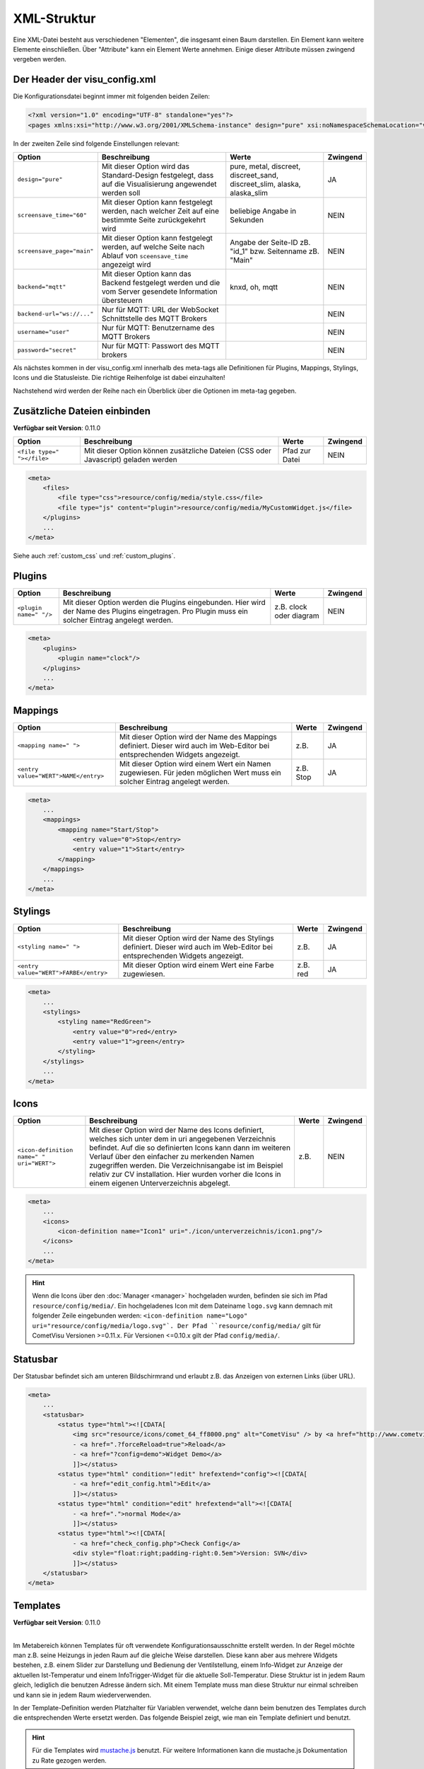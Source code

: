 .. replaces:: CometVisu/XML-Elemente
    XML-Elemente

.. _xml-format:

XML-Struktur
============

Eine XML-Datei besteht aus verschiedenen "Elementen", die insgesamt
einen Baum darstellen. Ein Element kann weitere Elemente einschließen.
Über "Attribute" kann ein Element Werte annehmen. Einige dieser
Attribute müssen zwingend vergeben werden.

.. _xml-format_header:

Der Header der visu_config.xml
------------------------------

Die Konfigurationsdatei beginnt immer mit folgenden beiden Zeilen:

.. code-block:: xml

    <?xml version="1.0" encoding="UTF-8" standalone="yes"?>
    <pages xmlns:xsi="http://www.w3.org/2001/XMLSchema-instance" design="pure" xsi:noNamespaceSchemaLocation="visu_config.xsd">

In der zweiten Zeile sind folgende Einstellungen relevant:

+----------------------------+--------------------------------------------------------------------------------------------------------------+----------------------------------------------------------------------------+------------+
| Option                     | Beschreibung                                                                                                 | Werte                                                                      | Zwingend   |
+============================+==============================================================================================================+============================================================================+============+
| ``design="pure"``          | Mit dieser Option wird das Standard-Design festgelegt, dass auf die Visualisierung angewendet werden soll    | pure, metal, discreet, discreet_sand, discreet_slim, alaska, alaska_slim   | JA         |
+----------------------------+--------------------------------------------------------------------------------------------------------------+----------------------------------------------------------------------------+------------+
| ``screensave_time="60"``   | Mit dieser Option kann festgelegt werden, nach welcher Zeit auf eine bestimmte Seite zurückgekehrt wird      | beliebige Angabe in Sekunden                                               | NEIN       |
+----------------------------+--------------------------------------------------------------------------------------------------------------+----------------------------------------------------------------------------+------------+
| ``screensave_page="main"`` | Mit dieser Option kann festgelegt werden, auf welche Seite nach Ablauf von ``sceensave_time`` angezeigt wird | Angabe der Seite-ID zB. "id_1" bzw. Seitenname zB. "Main"                  | NEIN       |
+----------------------------+--------------------------------------------------------------------------------------------------------------+----------------------------------------------------------------------------+------------+
| ``backend="mqtt"``         | Mit dieser Option kann das Backend festgelegt werden und die vom Server gesendete Information übersteuern    | knxd, oh, mqtt                                                             | NEIN       |
+----------------------------+--------------------------------------------------------------------------------------------------------------+----------------------------------------------------------------------------+------------+
| ``backend-url="ws://..."`` | Nur für MQTT: URL der WebSocket Schnittstelle des MQTT Brokers                                               |                                                                            | NEIN       |
+----------------------------+--------------------------------------------------------------------------------------------------------------+----------------------------------------------------------------------------+------------+
| ``username="user"``        | Nur für MQTT: Benutzername des MQTT Brokers                                                                  |                                                                            | NEIN       |
+----------------------------+--------------------------------------------------------------------------------------------------------------+----------------------------------------------------------------------------+------------+
| ``password="secret"``      | Nur für MQTT: Passwort des MQTT brokers                                                                      |                                                                            | NEIN       |
+----------------------------+--------------------------------------------------------------------------------------------------------------+----------------------------------------------------------------------------+------------+


Als nächstes kommen in der visu_config.xml innerhalb des meta-tags alle Definitionen für
Plugins, Mappings, Stylings, Icons und die Statusleiste. Die richtige Reihenfolge ist dabei
einzuhalten!


Nachstehend wird werden der Reihe nach ein Überblick über die Optionen im meta-tag gegeben.

.. _xml-format_files:

Zusätzliche Dateien einbinden
-----------------------------

| **Verfügbar seit Version**: 0.11.0


===========================  ============================================   =================================  ===============
Option                       Beschreibung                                   Werte                              Zwingend
===========================  ============================================   =================================  ===============
``<file type=" "></file>``   Mit dieser Option können zusätzliche Dateien   Pfad zur Datei                     NEIN
                             (CSS oder Javascript) geladen werden
===========================  ============================================   =================================  ===============

.. code-block:: xml

    <meta>
        <files>
            <file type="css">resource/config/media/style.css</file>
            <file type="js" content="plugin">resource/config/media/MyCustomWidget.js</file>
        </plugins>
        ...
    </meta>

Siehe auch :ref:`custom_css` und :ref:`custom_plugins`.

.. _xml-format_plugins:

Plugins
-------

+--------------------------+------------------------------------------------------------------------------------------------------------------------------------------------------+----------------------------------+------------+
| Option                   | Beschreibung                                                                                                                                         | Werte                            | Zwingend   |
+==========================+======================================================================================================================================================+==================================+============+
| ``<plugin name=" "/>``   | Mit dieser Option werden die Plugins eingebunden. Hier wird der Name des Plugins eingetragen. Pro Plugin muss ein solcher Eintrag angelegt werden.   | z.B. clock oder diagram          | NEIN       |
+--------------------------+------------------------------------------------------------------------------------------------------------------------------------------------------+----------------------------------+------------+

.. code-block:: xml

    <meta>
        <plugins>
            <plugin name="clock"/>
        </plugins>
        ...
    </meta>


.. _xml-format_mappings:

Mappings
--------

+--------------------------------------------+--------------------------------------------------------------------------------------------------------------------------------+-------------+------------+
| Option                                     | Beschreibung                                                                                                                   | Werte       | Zwingend   |
+============================================+================================================================================================================================+=============+============+
| ``<mapping name=" ">``                     | Mit dieser Option wird der Name des Mappings definiert. Dieser wird auch im Web-Editor bei entsprechenden Widgets angezeigt.   | z.B.        | JA         |
+--------------------------------------------+--------------------------------------------------------------------------------------------------------------------------------+-------------+------------+
| ``<entry value="WERT">NAME</entry>``       | Mit dieser Option wird einem Wert ein Namen zugewiesen. Für jeden möglichen Wert muss ein solcher Eintrag angelegt werden.     | z.B. Stop   | JA         |
+--------------------------------------------+--------------------------------------------------------------------------------------------------------------------------------+-------------+------------+

.. code-block:: xml

    <meta>
        ...
        <mappings>
            <mapping name="Start/Stop">
                <entry value="0">Stop</entry>
                <entry value="1">Start</entry>
            </mapping>
        </mappings>
        ...
    </meta>

.. _xml-format_stylings:

Stylings
--------

+---------------------------------------------+--------------------------------------------------------------------------------------------------------------------------------+------------+------------+
| Option                                      | Beschreibung                                                                                                                   | Werte      | Zwingend   |
+=============================================+================================================================================================================================+============+============+
| ``<styling name=" ">``                      | Mit dieser Option wird der Name des Stylings definiert. Dieser wird auch im Web-Editor bei entsprechenden Widgets angezeigt.   | z.B.       | JA         |
+---------------------------------------------+--------------------------------------------------------------------------------------------------------------------------------+------------+------------+
| ``<entry value="WERT">FARBE</entry>``       | Mit dieser Option wird einem Wert eine Farbe zugewiesen.                                                                       | z.B. red   | JA         |
+---------------------------------------------+--------------------------------------------------------------------------------------------------------------------------------+------------+------------+

.. code-block:: xml

    <meta>
        ...
        <stylings>
            <styling name="RedGreen">
                <entry value="0">red</entry>
                <entry value="1">green</entry>
            </styling>
        </stylings>
        ...
    </meta>

.. _xml-format_icons:

Icons
-----

+-----------------------------------------------+-----------------------------------------------------------------------------------------------------------------------------------------------------------------------------------------------------------------------------------------------------------------------------------------------------------------------------------------------------------------------------------------+---------+------------+
| Option                                        | Beschreibung                                                                                                                                                                                                                                                                                                                                                                            | Werte   | Zwingend   |
+===============================================+=========================================================================================================================================================================================================================================================================================================================================================================================+=========+============+
| ``<icon-definition name=" " uri="WERT">``     | Mit dieser Option wird der Name des Icons definiert, welches sich unter dem in uri angegebenen Verzeichnis befindet. Auf die so definierten Icons kann dann im weiteren Verlauf über den einfacher zu merkenden Namen zugegriffen werden. Die Verzeichnisangabe ist im Beispiel relativ zur CV installation. Hier wurden vorher die Icons in einem eigenen Unterverzeichnis abgelegt.   | z.B.    | NEIN       |
+-----------------------------------------------+-----------------------------------------------------------------------------------------------------------------------------------------------------------------------------------------------------------------------------------------------------------------------------------------------------------------------------------------------------------------------------------------+---------+------------+

.. code-block:: xml

    <meta>
        ...
        <icons>
            <icon-definition name="Icon1" uri="./icon/unterverzeichnis/icon1.png"/>
        </icons>
        ...
    </meta>

.. HINT::

    Wenn die Icons über den :doc:`Manager <manager>` hochgeladen wurden, befinden sie sich im Pfad
    ``resource/config/media/``. Ein hochgeladenes Icon mit dem Dateiname ``logo.svg`` kann demnach mit folgender
    Zeile eingebunden werden: ``<icon-definition name="Logo" uri="resource/config/media/logo.svg"`.
    Der Pfad ``resource/config/media/`` gilt für CometVisu Versionen >=0.11.x. Für Versionen <=0.10.x gilt der Pfad
    ``config/media/``.

.. _xml-format_statusbar:

Statusbar
---------

Der Statusbar befindet sich am unteren Bildschirmrand und erlaubt z.B. das Anzeigen von externen Links (über URL). 

.. code-block:: xml

    <meta>
        ...
        <statusbar>
            <status type="html"><![CDATA[
                <img src="resource/icons/comet_64_ff8000.png" alt="CometVisu" /> by <a href="http://www.cometvisu.org/">CometVisu.org</a>
                - <a href=".?forceReload=true">Reload</a>
                - <a href="?config=demo">Widget Demo</a>
                ]]></status>
            <status type="html" condition="!edit" hrefextend="config"><![CDATA[
                - <a href="edit_config.html">Edit</a>
                ]]></status>
            <status type="html" condition="edit" hrefextend="all"><![CDATA[
                - <a href=".">normal Mode</a>
                ]]></status>
            <status type="html"><![CDATA[
                - <a href="check_config.php">Check Config</a>
                <div style="float:right;padding-right:0.5em">Version: SVN</div>
                ]]></status>
        </statusbar>
    </meta>

.. _xml-format_templates:

Templates
---------

| **Verfügbar seit Version**: 0.11.0
|

Im Metabereich können Templates für oft verwendete Konfigurationsausschnitte erstellt werden. In der Regel möchte man z.B.
seine Heizungs in jeden Raum auf die gleiche Weise darstellen. Diese kann aber aus mehrere Widgets bestehen, z.B. einem
Slider zur Darstellung und Bedienung der Ventilstellung, einem Info-Widget zur Anzeige der aktuellen Ist-Temperatur
und einem InfoTrigger-Widget für die aktuelle Soll-Temperatur. Diese Struktur ist in jedem Raum gleich, lediglich
die benutzen Adresse ändern sich. Mit einem Template muss man diese Struktur nur einmal schreiben und kann sie in
jedem Raum wiederverwenden.

In der Template-Definition werden Platzhalter für Variablen verwendet, welche dann beim benutzen des Templates durch
die entsprechenden Werte ersetzt werden. Das folgende Beispiel zeigt, wie man ein Template definiert und benutzt.

.. code-block:: xml
    :caption: Beispiel eines Templates für eine Heizung und dessen Verwendung in verschiedenen Räumen

    <pages>
        <meta>
            <templates>
                <template name="Heizung">
                    <group name="Heizung">
                      {{{ additional_content }}}
                      <slide min="0" max="100" format="%d%%">
                        <label>
                          <icon name="sani_heating" />
                          Heizung
                        </label>
                        <address transform="OH:dimmer" variant="">{{ control_address }}</address>
                      </slide>
                      <info format="%.1f °C">
                        <label>
                          <icon name="temp_temperature" />
                          Ist
                        </label>
                        <address transform="OH:number" variant="">{{ currenttemp_address }}</address>
                      </info>
                      <infotrigger uplabel="+" upvalue="0.5" downlabel="-"
                                   downvalue="-0.5" styling="BluePurpleRedTemp"
                                   infoposition="middle" format="%.1f °C" change="absolute" min="15" max="25">
                        <label>
                          <icon name="temp_control" />
                          Soll
                        </label>
                        <address transform="OH:number" variant="">{{ targettemp_address }}</address>
                      </infotrigger>
                    </group>
                </template>
            </templates>
        </meta>
        <page>
            <page name="Wohnzimmer">
                ...
                <template name="Heizung">
                  <value name="control_address">Heating_FF_Living</value>
                  <value name="currenttemp_address">Temperature_FF_Living</value>
                  <value name="targettemp_address">Temperature_FF_Living_Target</value>
                </template>
                ...
            </page>
            <page name="Küche">
                ...
                <template name="Heizung">
                  <value name="control_address">Heating_FF_Kitchen</value>
                  <value name="currenttemp_address">Temperature_FF_Kitchen</value>
                  <value name="targettemp_address">Temperature_FF_Kitchen_Target</value>
                  <value name="additional_content">
                    <text><label>Heizung Küche</label></text>
                  </value>
                </template>
                ...
            </page>
        </page>
    </pages>

.. HINT::
    Für die Templates wird `mustache.js <https://github.com/janl/mustache.js>`_ benutzt. Für weitere Informationen
    kann die mustache.js Dokumentation zu Rate gezogen werden.

Alternativ zum obigen Beispiel, kann der Inhalt des Templates auch in eine externe Datei ausgelagert werden.

.. code-block:: xml
    :caption: Beispiel einer Template-Definition aus einer externen Datei


    <pages>
        <meta>
            <templates>
                <template name="Heizung" ref="resource/config/media/heizung.template.xml"/>
            </templates>
        </meta>
        <page>
            <page name="Wohnzimmer">
                ...
                <template name="Heizung">
                  <value name="control_address">Heating_FF_Living</value>
                  <value name="currenttemp_address">Temperature_FF_Living</value>
                  <value name="targettemp_address">Temperature_FF_Living_Target</value>
                </template>
                ...
            </page>
            <page name="Küche">
                ...
                <template name="Heizung">
                  <value name="control_address">Heating_FF_Kitchen</value>
                  <value name="currenttemp_address">Temperature_FF_Kitchen</value>
                  <value name="targettemp_address">Temperature_FF_Kitchen_Target</value>
                  <value name="additional_content">
                    <text><label>Heizung Küche</label></text>
                  </value>
                </template>
                ...
            </page>
        </page>
    </pages>

.. code-block:: xml
    :caption: Inhalt der externen Datei ``resource/config/media/heizung.template.xml``

    <group name="Heizung">
      {{{ additional_content }}}
      <slide min="0" max="100" format="%d%%">
        <label>
          <icon name="sani_heating" />
          Heizung
        </label>
        <address transform="OH:dimmer" variant="">{{ control_address }}</address>
      </slide>
      <info format="%.1f °C">
        <label>
          <icon name="temp_temperature" />
          Ist
        </label>
        <address transform="OH:number" variant="">{{ currenttemp_address }}</address>
      </info>
      <infotrigger uplabel="+" upvalue="0.5" downlabel="-"
                               downvalue="-0.5" styling="BluePurpleRedTemp"
                               infoposition="middle" format="%.1f °C" change="absolute" min="15" max="25">
        <label>
          <icon name="temp_control" />
          Soll
        </label>
        <address transform="OH:number" variant="">{{ targettemp_address }}</address>
      </infotrigger>
    </group>

.. _xml-format_pages:

Aufbau der Visu-Seiten
----------------------

Als erstes muss eine Seite als Startseite angelegt werden. Dies
geschieht mit dem obersten Container. Alle weiteren Widgets und Seiten
befinden sich innerhalb dieser Hauptseite. Die Position der Elemente
wird von oben nach unten verarbeitet. Das sieht schematisch so aus:

.. widget-example::

    <settings selector=".page.activePage">
        <screenshot name="structure_main_page">
            <caption>Startseite mit Link zur Unterseite</caption>
        </screenshot>
        <screenshot name="structure_sub_page" clickpath=".widget.pagelink .actor" waitfor="#id_0_">
            <caption>Unterseite</caption>
            <data address="1/0/5">0</data>
        </screenshot>
    </settings>
    <meta>
        <plugins>
         <plugin name="clock"/>
        </plugins>
    </meta>
    <page name="Startseite">
       <page name="Seite1">
           <switch on_value="1" off_value="0">
              <label>Spot Fernseher</label>
              <address transform="DPT:1.001" mode="readwrite" variant="">1/0/5</address>
           </switch>
       </page>
       <colorchooser>
          <label>RGB Küche</label>
          <address transform="DPT:5.001" mode="readwrite" variant="r">1/2/59</address>
          <address transform="DPT:5.001" mode="readwrite" variant="g">1/2/60</address>
          <address transform="DPT:5.001" mode="readwrite" variant="b">1/2/61</address>
       </colorchooser>
    </page>

Dieses kleine Beispiel erstellt eine Hauptseite mit dem Namen
**Startseite**. Auf dieser Startseite wird zu oberst ein Link zu einer
Unterseite mit dem Namen **Seite1** angelegt. Auf dieser Unterseite wird
zu oberst eine Schaltfläche mit dem Namen **Spot Fernseher** eingefügt.
Als nächstes wird auf der Hauptseite der Colorchooser mit dem Namen
**RGB Küche** eingefügt.

Mit dieser Struktur können beliebig komplexe Seitenstrukturen angelegt
werden. Eine Beschreibung der einzelnen Widgets mit den zugehörigen XML
Codes finden Sie in der :doc:`Widgetübersicht <widgets/index>`

In der letzten Zeile der Config muss noch der Tag geschlossen werden.
Dafür muss also noch folgender Eintrag am Ende der Datei eingefügt
werden:

.. code-block:: xml

    </pages>

Damit ist die visu_config.xml vollständig und kann auf den Server
übertragen werden.

